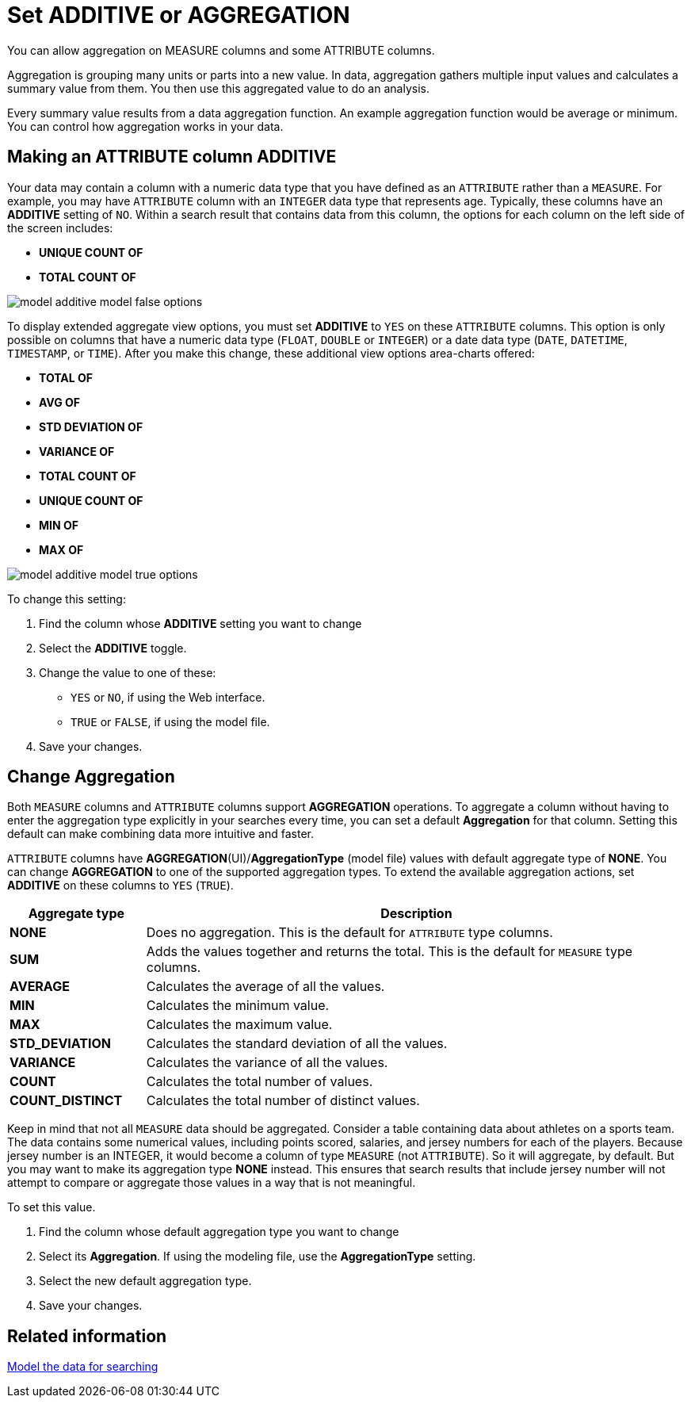 = Set ADDITIVE or AGGREGATION

You can allow aggregation on MEASURE columns and some ATTRIBUTE columns.

Aggregation is grouping many units or parts into a new value.
In data, aggregation gathers multiple input values and calculates a summary value from them.
You then use this aggregated value to do an analysis.

Every summary value results from a data aggregation function.
An example aggregation function would be average or minimum.
You can control how aggregation works in your data.

[#making-an-attribute-column-additive]
== Making an ATTRIBUTE column ADDITIVE

Your data may contain a column with a numeric data type that you have defined as an `ATTRIBUTE` rather than a `MEASURE`.
For example, you may have `ATTRIBUTE` column with an `INTEGER` data type that represents age.
Typically, these columns have an *ADDITIVE* setting of `NO`.
Within a search result that contains data from this column, the options for each column on the left side of the screen includes:

* *UNIQUE COUNT OF*
* *TOTAL COUNT OF*

image::model_additive_model_false_options.png[]

To display extended aggregate view options, you must set *ADDITIVE* to `YES` on these `ATTRIBUTE` columns.
This option is only possible on columns that have a numeric data type (`FLOAT`, `DOUBLE` or `INTEGER`) or a date data type (`DATE`, `DATETIME`, `TIMESTAMP`, or `TIME`).
After you make this change, these additional view options area-charts offered:

* *TOTAL OF*
* *AVG OF*
* *STD DEVIATION OF*
* *VARIANCE OF*
* *TOTAL COUNT OF*
* *UNIQUE COUNT OF*
* *MIN OF*
* *MAX OF*

image::model_additive_model_true_options.png[]

To change this setting:

. Find the column whose *ADDITIVE* setting you want to change
. Select the *ADDITIVE* toggle.
. Change the value to one of these:
 ** `YES` or `NO`, if using the Web interface.
 ** `TRUE` or `FALSE`, if using the model file.
. Save your changes.

== Change Aggregation

Both `MEASURE` columns and `ATTRIBUTE` columns support *AGGREGATION* operations.
To aggregate a column without having to enter the aggregation type explicitly in your searches every time, you can set a default *Aggregation* for that column.
Setting this default can make combining data more intuitive and faster.

`ATTRIBUTE` columns have *AGGREGATION*(UI)/*AggregationType* (model file) values with default aggregate type of *NONE*.
You can change *AGGREGATION* to one of the supported aggregation types.
To extend the available aggregation actions, set *ADDITIVE* on these columns to `YES` (`TRUE`).

[width="100%",options="header",cols="20%,80%"]
|===
| Aggregate type | Description

| *NONE*
| Does no aggregation.
This is the default for `ATTRIBUTE` type columns.

| *SUM*
| Adds the values together and returns the total.
This is the default for `MEASURE` type columns.

| *AVERAGE*
| Calculates the average of all the values.

| *MIN*
| Calculates the minimum value.

| *MAX*
| Calculates the maximum value.

| *STD_DEVIATION*
| Calculates the standard deviation of all the values.

| *VARIANCE*
| Calculates the variance of all the values.

| *COUNT*
| Calculates the total number of values.

| *COUNT_DISTINCT*
| Calculates the total number of distinct values.
|===

Keep in mind that not all `MEASURE` data should be aggregated.
Consider a table containing data about athletes on a sports team.
The data contains some numerical values, including points scored, salaries, and jersey numbers for each of the players.
Because jersey number is an INTEGER, it would become a column of type `MEASURE` (not `ATTRIBUTE`).
So it will aggregate, by default.
But you may want to make its aggregation type *NONE* instead.
This ensures that search results that include jersey number will not attempt to compare or aggregate those values in a way that is not meaningful.

To set this value.

. Find the column whose default aggregation type you want to change
. Select its *Aggregation*.
If using the modeling file, use the *AggregationType* setting.
. Select the new default aggregation type.
. Save your changes.

== Related information

xref:about-data-modeling-intro.adoc[Model the data for searching]
